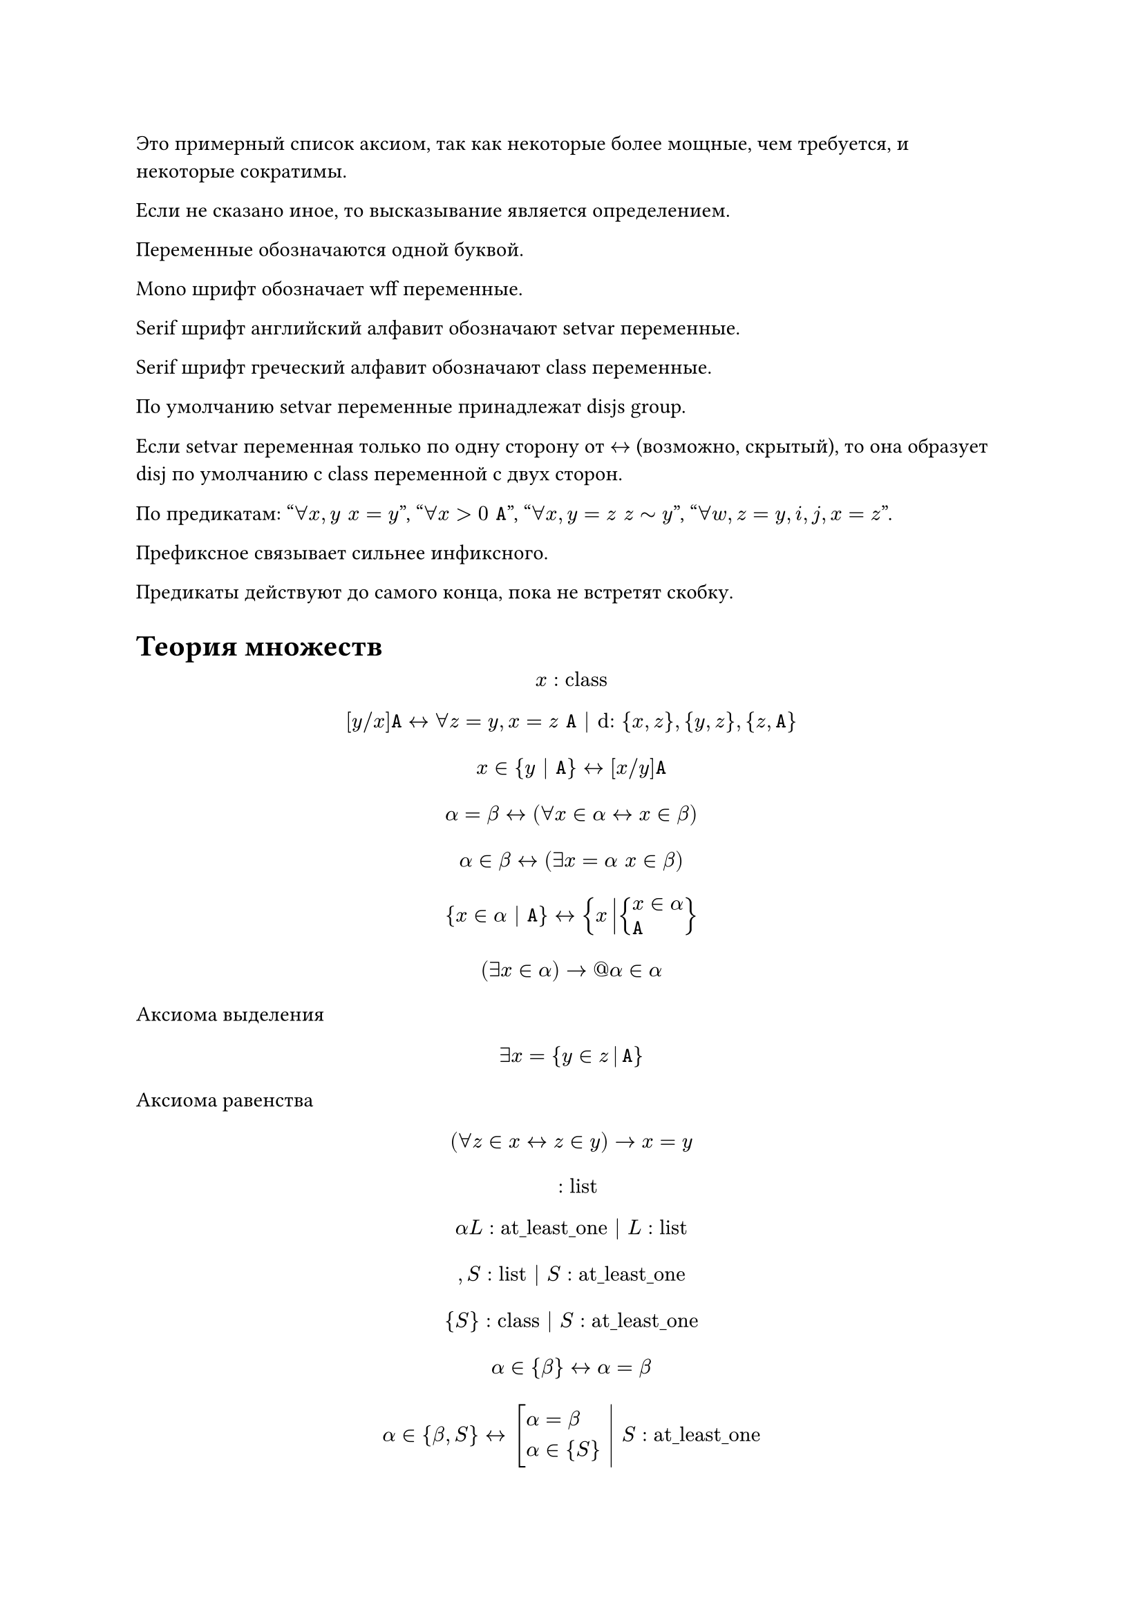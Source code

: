 // #show math.equation.where(block: true): set align(left)

Это примерный список аксиом, так как некоторые более мощные, чем требуется, и
некоторые сократимы.

Если не сказано иное, то высказывание является определением.

Переменные обозначаются одной буквой.

Mono шрифт обозначает wff переменные.

Serif шрифт английский алфавит обозначают setvar переменные.

Serif шрифт греческий алфавит обозначают class переменные.

По умолчанию setvar переменные принадлежат disjs group.

Если setvar переменная только по одну сторону от $<->$ (возможно,
скрытый), то она образует disj по умолчанию с class переменной с двух сторон.

По предикатам: "$forall x, y space x = y$", "$forall x > 0 space mono(A)$",
"$forall x, y = z space z tilde y$", "$forall w, z = y, i, j, x = z$".

Префиксное связывает сильнее инфиксного.

Предикаты действуют до самого конца, пока не встретят скобку.

= Теория множеств
$ x : "class" $
$
  [y \/ x]mono(A) <->
  forall z = y, x = z space mono(A) | "d:" {x, z}, {y, z}, {z, mono(A)}
$
$ x in {y | mono(A)} <-> [x \/ y] mono(A) $
$ alpha = beta <-> (forall x in alpha <-> x in beta) $
$ alpha in beta <-> (exists x = alpha space x in beta) $
$ {x in alpha | mono(A)} <-> {x mid(|) cases(x in alpha, mono(A))} $
$ (exists x in alpha) -> @alpha in alpha $

Аксиома выделения
$ exists x = {y in z mid(|) mono(A)} $

Аксиома равенства
$ (forall z in x <-> z in y) -> x = y $

$ " " : "list" $
$ alpha L : "at_least_one" | L : "list" $
$ , S : "list" | S : "at_least_one" $
$ {S} : "class" | S : "at_least_one" $
$ alpha in {beta} <-> alpha = beta $
$
  lr(
    alpha in {beta, S} <-> cases(delim: "[", alpha = beta, alpha in {S}) space|
  ) space
  S : "at_least_one"
$

Аксиома пары
$ exists x = {y, z} $

Соглашение: по умолчанию скобки у операция групируются направо, а предикаты
разбиваются на части и формируют конъюнкцию.

$ union alpha = {x | exists y space x in y in alpha} $

Аксиома объединения
$ exists x = union y $

$ alpha subset beta <-> forall x in alpha space x in beta $
$ cal(P) alpha = {x | x subset alpha} $

Аксиома степени
$ exists x = cal(P) x $

$ emptyset = {x | bot} $
$ alpha - "индуктивное" <-> cases(emptyset in alpha, forall y union {y} in alpha) $

Аксиома бесконечности
$ exists x - "индуктивное" $

$ VV = {x | top} $
$ alpha union beta = union {alpha, beta} $
$ sect alpha = {x | forall z space x in z in alpha} $
$ alpha sect beta = sect {alpha, beta} $
$ alpha without beta = {x in alpha | x in.not beta} $
$ alpha triangle.stroked.t beta = (alpha without beta) union (beta without alpha) $
$ (alpha, beta) = {{alpha}, {alpha, beta}} $
$ {(x, y) | mono(A)} = {z mid(|) exists x, y cases(z = (x, y), mono(A))} $
$ {(x, y) in alpha | mono(A)} = {(x, y) mid(|) cases((x, y) in alpha, mono(A))} $
$ alpha times beta = {(x, y) mid(|) cases(x in alpha, y in beta)} $
$ alpha - "бинарное отношение" <-> alpha subset VV times VV $
$ "dom" alpha = {x | exists y space (x, y) in alpha} $
$ "rng" alpha = {y | exists x space (x, y) in alpha} $
$ "back" alpha = {(y, x) | (x, y) in alpha} $
$ alpha compose beta = {(x, y) mid(|) exists z cases((x, z) in beta, (z, y) in alpha)} $
$ alpha harpoon.tr beta = {(x, y) in alpha | x in beta} $
$ alpha harpoon.tl beta = {(x, y) in alpha | y in beta} $
$ alpha arrow.t beta = (alpha harpoon.tl beta) harpoon.tr beta $
$ (alpha, beta) in gamma <-> alpha gamma beta $
$
  alpha - "функциональное" <->
  cases(
    alpha - "бинарное отношение",
    forall x\, y\, z space x alpha y -> x alpha z -> y = z,
  )
$
$
  alpha - "инъективное" <->
  cases(
    alpha - "бинарное отношение",
    forall x\, y\, z space x alpha y -> z alpha y -> x = z,
  )
$
$
  alpha - "функция из" beta <->
  cases(
    exists y space alpha subset beta times y,
    beta subset "dom" alpha,
    alpha - "функциональное",
  )
$
$ alpha_beta = union {y | beta alpha y} $
$ alpha^beta = {x in cal(P)(beta times alpha) | x - "функция из" beta} $
$ x in alpha |-> beta = {(x, y) space mid(|) space cases(x in alpha, y = beta)} $
$
  product alpha =
  {x in (union "rng" alpha)^("dom" alpha) | forall y in "dom" alpha space x_y in alpha_y}
$
$ product.co alpha = {(x, y) | y in alpha_x} $
$
  alpha - "инъекция из" beta <-> cases(alpha - "функция из" beta, alpha - "инъективное")
$
$
  alpha - "сюръекция из" beta space "в" space gamma <->
  cases(alpha - "функция из" beta, gamma subset "rng" alpha)
$
$
  alpha - "биекция из" beta space "в" space gamma <->
  cases(
    alpha - "инъекция из" beta,
    alpha - "сюръекция из" beta space "в" space gamma,
  )
$
$
  alpha lt.curly beta <->
  exists x cases(x subset alpha times beta, x - "инъекция из" alpha)
$
$ alpha tilde beta <-> exists x - "биекция из" alpha space "в" space beta $

Теорема Кантора-Бернштейна-Шрёдера
$ x lt.tilde y -> y lt.tilde x -> x tilde y $

$ x lt.tilde y <-> exists z subset y space x tilde z $
$
  alpha - "рефлексивное" <->
  cases(alpha - "бинарное отношение", forall x in "dom" alpha space x alpha x)
$
$
  alpha - "иррефлексивное" <->
  cases(alpha - "бинарное отношение", forall x cancel(alpha) x)
$
$
  alpha - "симметричное" <->
  cases(
    alpha - "бинарное отношение",
    forall x\, y space x alpha y -> y alpha x,
  )
$
$
  alpha - "антисимметричное" <->
  cases(
    alpha - "бинарное отношение",
    forall x\, y space x alpha y -> y alpha x -> x = y,
  )
$
$
  alpha - "транзитивное" <->
  cases(
    alpha - "бинарное отношение",
    forall x\, y\, z space x alpha y -> y alpha z -> x alpha z,
  )
$
$
  alpha - beta"-минимальный" <->
  cases(
    alpha - "иррефлексивное",
    forall x in "dom" beta space x cancel(beta) alpha,
  )
$
$
  alpha - beta"-максимальный" <->
  cases(
    alpha - "иррефлексивное",
    forall x in "rng" beta space alpha cancel(beta) x,
  )
$
$ alpha - "предпорядок" <-> cases(alpha - "рефлексивное", alpha - "транзитивное") $
$ alpha - "строгий порядок" <-> cases(alpha - "иррефлексивное", alpha - "транзитивное") $
$ alpha - "порядок" <-> cases(alpha - "предпорядок", alpha - "антисимметричное") $
$ "strict" alpha = alpha without {(x, y) in alpha | x = y} $
$
  alpha - beta"-нижняя грань" gamma <->
  cases(beta - "порядок", forall x in gamma space alpha beta x)
$
$
  alpha - beta"-верхняя грань" gamma <->
  cases(beta - "порядок", forall x in gamma space x beta alpha)
$
$ alpha - beta"-наименьший" <-> alpha - beta"-нижняя грань" "dom" beta $
$ alpha - beta"-наибольший" <-> alpha - beta"-верхняя грань" "dom" beta $
$
  alpha - beta"-инфимум" gamma <->
  alpha - beta arrow.t {x | x - beta"-нижняя грань" gamma}"-наибольший"
$
$
  alpha - beta"-супремум" gamma <->
  alpha - beta arrow.t {x | x - beta"-верхняя грань" gamma}"-наименьший"
$
$
  alpha - "решётка" <->
  forall x, y in "dom" alpha
  cases(exists z - alpha"-инфимум" {x, y}, exists z - alpha"-супремум" {x, y})
$
$
  alpha - "полная решётка" <->
  forall x subset "dom" alpha
  cases(exists z - alpha"-инфимум" x, exists z - alpha"-супремум" x)
$
$
  alpha - beta"-цепь" <->
  cases(
    beta - "порядок",
    forall x\, y in alpha cases(delim: "[", x beta y, y beta x),
  )
$
$
  alpha - beta"-антицепь" <->
  cases(
    alpha - "порядок",
    forall x in alpha space x - "strict" (beta arrow.t alpha)"-минимальный",
  )
$
$ alpha - "линейное" <-> "dom" alpha - alpha"-цепь" $
$
  alpha - "фундированное" <->
  cases(
    alpha - "порядок",
    forall x subset "dom" alpha space
      x != emptyset ->
      exists y in x space "strict" y - (alpha arrow.t x)"-минимальный",
  )
$
$ alpha - "полное" <-> cases(alpha - "линейное", alpha - "фундированное") $

Принцип трансфинитной индукции
$
  x - "полное" ->
  (forall y space (forall z != y space z x y -> z in w) -> y in w) -> "dom" x = w $
Есть более мощная форма, но я пока к ней не готов.

Теорема Цермело
$ exists x - "полное" space y = "dom" x $

$ NN = {x | forall y - "индуктивное" space x in y} $
$ alpha - "эквивалентность" <-> cases(alpha - "предпорядок", alpha - "симметричное") $
$ "eq_class" alpha space beta = {x | x alpha beta} $
$ alpha/beta = {x in cal(P) alpha | exists y in alpha space x = "eq_class" beta space y} $

= Алгебра
$
  alpha - "согласованое с" beta <->
  cases(
    alpha - "эквивалентность",
    beta - "операция",
    forall x\, y\, z\, w space x alpha y -> z alpha w -> x beta z alpha y beta w,
  )
$
$
  "Struct"(gamma, alpha, beta) <->
  cases(
    exists x space alpha - "функция из" x,
    forall x in "rng" alpha space exists y space x subset gamma^y,
    exists x space beta - "функция из" x,
    forall x in "rng" beta space exists w space x in gamma^(gamma^w)
  )
$
$
  "Substruct"(gamma, alpha, beta; zeta, delta, epsilon) <->
  cases(
    "Struct"(gamma, alpha, beta),
    "Struct"(zeta, delta, epsilon),
    gamma subset zeta,
    alpha = x in "dom" delta |-> {y in delta_x | "rng" y subset gamma},
    beta =
      x in "dom" epsilon |->
      epsilon_x harpoon.tr {y in "dom" epsilon_x | "rng" y subset gamma},
  )
$
$
  (delta, beta, gamma) lt.tilde^alpha (eta, epsilon, zeta) <->
  cases(
    "Struct"(gamma, alpha, beta),
    "Struct"(zeta, delta, epsilon),
    alpha in eta^delta,
    forall x in "dom" beta\, y in beta_x space alpha compose y in epsilon_x,
    forall x in "dom" gamma\, (y, z) in gamma_x space
      (alpha compose y, alpha_z) in zeta_x,
  )
$
$
  (delta, beta, gamma) tilde.eq^alpha (eta, epsilon, zeta) <->
  cases(
    (delta, beta, gamma) lt.tilde^alpha (eta, epsilon, zeta),
    (eta, epsilon, zeta) lt.tilde^("back" alpha) (delta, beta, gamma),
  )
$
$ (alpha, beta, gamma) = ((alpha, beta), gamma) $
$
  alpha - "операция" <->
  cases(
    alpha subset (beta times beta) times beta,
    "dom" "dom" alpha = "rng" "dom" alpha = "rng" alpha
    )
$
$ alpha beta gamma = beta_((alpha, beta)) $
$
  alpha - "ассоциативное" <->
  forall x, y, z in "rng" alpha space x alpha y alpha z = (x alpha y) alpha z
$
$ alpha - "коммутативное" <-> forall x, y in "rng" alpha space x alpha y = y alpha x $
$
  alpha - "полугруппа" <->
  cases(
    alpha - "операция",
    alpha - "ассоциативное",
  )
$
$
  alpha - "моноид" <->
  cases(
    alpha - "полугруппа",
    exists x in "rng" alpha space forall y in "rng" alpha space
      x alpha y = y alpha x = y,
  )
$
$
  "neut" alpha =
  union{x in "rng" alpha | forall y in "rng" alpha space x alpha y = y alpha x = y}
$
$ 
  alpha - "группа" <->
  cases(
    alpha - "моноид",
    forall x in "rng" alpha space exists y space x alpha y = "neut" alpha,
  )
$
$ "inv" alpha space beta = union{x in "rng" alpha | beta alpha x = "neut" alpha} $
$ 
  alpha - "абелево" <->
  cases(
    alpha - "группа",
    alpha - "коммутативное",
  )
$
$
  (alpha, beta) - "кольцо" <->
  cases(
    alpha - "абелево",
    beta - "полугруппа",
    "rng" alpha = "rng" beta,
    forall x\, y\, z in "rng" alpha space
      x beta (y alpha z) = (x beta y) alpha (x beta z),
    forall x\, y\, z in "rng" alpha space
      (x alpha y) beta z = (x beta z) alpha (y beta z),
  )
$
$ (x, y) - "кольцо" -> ("neut" x = "neut" y <-> "rng" x = {"neut" x}) $
$
  (alpha, beta) - "поле" <->
  cases(
    (alpha, beta) - "кольцо",
    beta - "моноид",
    beta - "коммутативное",
    forall x in "rng" alpha space
      x != "neut" alpha -> exists y space x beta y = "neut" beta,
    "rng" alpha != {"neut" alpha},
  )
$
$ (x, y) - "поле" -> z y w = "neut" x -> cases(delim: "[", z = "neut" x, w = "neut" x) $
$
  (x, y) - "кольцо" ->
  (
    forall z, w space z y w = "neut" x -> cases(delim: "[", z = "neut" x, w = "neut" x)
  ) ->
  z w = i w ->
  w != "neut" x ->
  z = i
$
$ (a + b i)(a - b i) = a^2 + b^2 $
$ (a + b i)^(-1) = (a - b i)/(a^2 + b^2) $
$ |a + b i| = sqrt(a^2 + b^2) $

Поле комплексных чисел $CC$:
- $RR subset CC$
- $i in CC: i^2 = -1$
- оно минимально

Поле комплексных чисел существует и единственно с точностью до изоморфизма.

Класс эквивалентности сравномости по модулю $n$, содержащий целое число a, называется
вычетом числа $a$ по модулю $n$ и обозначается $[a]_n$.

Фактормножество множества $ZZ$ по отношению сравнимости по модулю $n$ обозначается через
$ZZ_n$.
$ ZZ_n = {[0]_n, [1]_n, ..., [n - 1]_n} $

$ZZ_n$ - коммутативное ассоциативное кольцо с единицей. Оно назывется кольцом вычетов по
модулю $n$.

$ ZZ_n - "поле" <-> n - "простое" $
$ [k]_n "обратим в" ZZ_n <-> (n, k) = 1 $

В полях вычетов встречается новое явление, не имевшее место в числовых полях (подполях
комплексных чисел): в поле $ZZ_n$ выполняется $underbrace(1 + 1 + ... + 1, n) = 0$.
Наименьшее $n$, для которого это выполняется, называется характеристикой поля и
обозначается $"char" F$. Если такого $n$ не существует, то $"char" F = 0 $. Таким образом
характеристика числовых полей нулевая.

$ underbrace(x + x + ... + x, "char" F) = (underbrace(1 + 1 + ... + 1, "char F"))x = 0 $
$ (a + b)^("char" F) = a^("char" F) + b^("char" F) $

Малая теорема Ферма: в поле $ZZ_p$ $x^p = x$.

= Логика

Пропозициональные формулы:
- Всякая пропозициональная переменная есть формула.
- Если $A$ - пропозициональная формула, то $not A$ - пропозициональная формула.
- Если $A$ и $B$ - пропозициональные формулы, то $(A and B), (A or B), (A -> B)$ -
  пропозициональные формулы.

Пропозициональная формула задаёт булеву функцию от $n$ переменных.

Пропозициональные формулы, истинные независимо от переменных, называются тавтологиями.

Две формулы эквивалентны $<->$ они задают одну и ту же булеву функцию.

Формулы $mono(x)$ и $mono(y)$ эквивалентны $<->$ $((mono(x) -> mono(y)) and (mono(y) ->
mono(x)))$ - тавтология. Введём сокращения для этой тавтологии $(mono(x) <-> mono(y))$.

Пропозициональные формулы однозначны для разбора.

Теорема о полноте системы связок: любая булева функция может быть задана
пропозициональной формулой.

Литералом называется переменная или отрицание переменной. Конъюнктом называется
произвольная конъюнкция литералов. Дизъюнктивной нормальной формой называется
дизъюнкция конъюнктов. Другая форма - это конъюнктивная нормальная форма.

Всякая булева функция задаётся дизъюнктивной нормальной формой. То же самое про
конъюнктивную нормальную форму.

Система связок $and, not$ является полной. $and, or, ->$ неполна.

Всякая булева функция однозначно представляется полиномом над полем вычетов по модулю 2
с многими переменными - полиномом Жегалкина.

Критерий Поста: Набор булевых функций является полным $<->$ он не содержится целиком
ни в одном из пяти следующих "предполных классов":
- монотонные функции
- функции, сохраняющие нуль ($f(0, ..., 0) = 0$)
- функции, сохраняющие единицу
- линейные функции
- самодвойственные функции ($f(1 - p_1, ..., 1 - p_n) = 1 - f(p_1, ..., p_n)$)

Аксиомы (cхемы аксиом) ичисления высказываний (вообще скобки были, согласно индуктивному
определению, но я их опустил):
+ $A -> B -> A$
+ $(A -> B -> C) -> (A -> B) -> A -> C$
+ $A and B -> A$
+ $A and B -> B$
+ $A -> B -> (A and B)$
+ $A -> (A or B)$
+ $B -> (A or B)$
+ $(A -> C) -> (B -> C) -> (A or B) -> C$
+ $not A -> A -> B$
+ $(A -> B) -> (A -> not B) -> not A$
+ $A or not A$
Тут переменные - это "шаблонные" переменные, в которые подставляются пропозициональные
формулы. В Шень различают эти переменные и пропозициональные переменные.

В исчисление высказываний входит ещё modus ponens: $[A; A -> B] => B$

Вывод в исчислении высказываний - это конечная последовательность формул, каждая из
которых есть аксиома или получается из предыдущих по правилу mp.

Пропощициональная формула называется выводимой в исчислении высказываний или теоремой
исчисления высказываний, если существует вывод, в котором эта формула встречается.

Теорема о корректности ИВ: всякая теорема исчисления высказываний есть тавтология.

Теорема о полноте ИВ: всякая тавтология есть теорема ичисления высказываний.

Вывод из $Gamma$ называется конечная последовательность формул, каждая из которых
является аксиомой, принаждлежит $Gamma$ или получается из предыдущих по правилу mp.
Другими словами, мы как бы добавляем формулы из $Gamma$ к аксиомам исчисления
высказываний - именно как формулы, а не как схемы аксиом. $Gamma = emptyset ->$
формула выводима в ИВ. $A tack.r Gamma$. Вместо $emptyset tack.r A$ пишут $tack.r A$.
$Gamma union {A}$ обозначается $Gamma, A$

Теорема о дедукции: $Gamma tack.r A -> B$ тогда и только тогда, когда $Gamma union {A}
tack.r B$.
